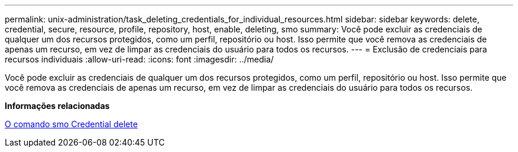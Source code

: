 ---
permalink: unix-administration/task_deleting_credentials_for_individual_resources.html 
sidebar: sidebar 
keywords: delete, credential, secure, resource, profile, repository, host, enable, deleting, smo 
summary: Você pode excluir as credenciais de qualquer um dos recursos protegidos, como um perfil, repositório ou host. Isso permite que você remova as credenciais de apenas um recurso, em vez de limpar as credenciais do usuário para todos os recursos. 
---
= Exclusão de credenciais para recursos individuais
:allow-uri-read: 
:icons: font
:imagesdir: ../media/


[role="lead"]
Você pode excluir as credenciais de qualquer um dos recursos protegidos, como um perfil, repositório ou host. Isso permite que você remova as credenciais de apenas um recurso, em vez de limpar as credenciais do usuário para todos os recursos.

*Informações relacionadas*

xref:reference_the_smosmsapcredential_delete_command.adoc[O comando smo Credential delete]
